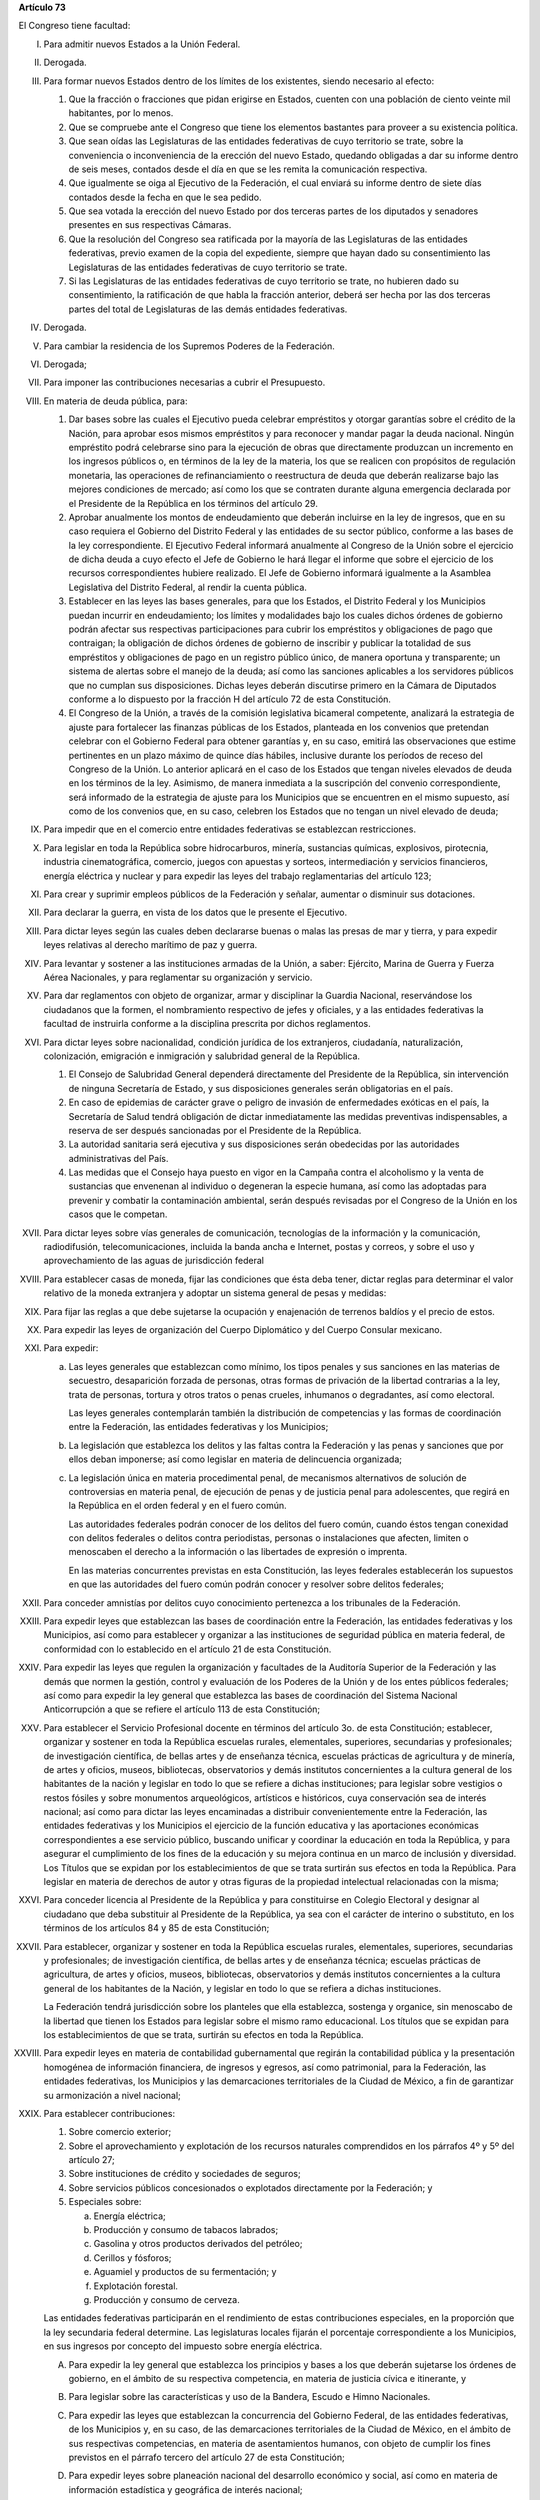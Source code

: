 **Artículo 73**

El Congreso tiene facultad:

I. Para admitir nuevos Estados a la Unión Federal.

II. Derogada.

III. Para formar nuevos Estados dentro de los límites de los existentes,
     siendo necesario al efecto:

     1. Que la fracción o fracciones que pidan erigirse en Estados,
        cuenten con una población de ciento veinte mil habitantes, por
        lo menos.
     2. Que se compruebe ante el Congreso que tiene los elementos
        bastantes para proveer a su existencia política.
     3. Que sean oídas las Legislaturas de las entidades federativas de
        cuyo territorio se trate, sobre la conveniencia o inconveniencia
        de la erección del nuevo Estado, quedando obligadas a dar su
        informe dentro de seis meses, contados desde el día en que se
        les remita la comunicación respectiva.
     4. Que igualmente se oiga al Ejecutivo de la Federación, el cual
        enviará su informe dentro de siete días contados desde la fecha
        en que le sea pedido.
     5. Que sea votada la erección del nuevo Estado por dos terceras
        partes de los diputados y senadores presentes en sus respectivas
        Cámaras.
     6. Que la resolución del Congreso sea ratificada por la mayoría de
        las Legislaturas de las entidades federativas, previo examen de
        la copia del expediente, siempre que hayan dado su
        consentimiento las Legislaturas de las entidades federativas de
        cuyo territorio se trate.
     7. Si las Legislaturas de las entidades federativas de cuyo
        territorio se trate, no hubieren dado su consentimiento, la
        ratificación de que habla la fracción anterior, deberá ser hecha
        por las dos terceras partes del total de Legislaturas de las
        demás entidades federativas.

IV. Derogada.

V. Para cambiar la residencia de los Supremos Poderes de la Federación.

VI. Derogada;

VII. Para imponer las contribuciones necesarias a cubrir el Presupuesto.

VIII. En materia de deuda pública, para:

      1. Dar bases sobre las cuales el Ejecutivo pueda celebrar
         empréstitos y otorgar garantías sobre el crédito de la Nación,
         para aprobar esos mismos empréstitos y para reconocer y mandar
         pagar la deuda nacional.  Ningún empréstito podrá celebrarse
         sino para la ejecución de obras que directamente produzcan un
         incremento en los ingresos públicos o, en términos de la ley de
         la materia, los que se realicen con propósitos de regulación
         monetaria, las operaciones de refinanciamiento o reestructura
         de deuda que deberán realizarse bajo las mejores condiciones de
         mercado; así como los que se contraten durante alguna
         emergencia declarada por el Presidente de la República en los
         términos del artículo 29.

      2. Aprobar anualmente los montos de endeudamiento que deberán
         incluirse en la ley de ingresos, que en su caso requiera el
         Gobierno del Distrito Federal y las entidades de su sector
         público, conforme a las bases de la ley correspondiente. El
         Ejecutivo Federal informará anualmente al Congreso de la Unión
         sobre el ejercicio de dicha deuda a cuyo efecto el Jefe de
         Gobierno le hará llegar el informe que sobre el ejercicio de
         los recursos correspondientes hubiere realizado. El Jefe de
         Gobierno informará igualmente a la Asamblea Legislativa del
         Distrito Federal, al rendir la cuenta pública.

      3. Establecer en las leyes las bases generales, para que los
         Estados, el Distrito Federal y los Municipios puedan incurrir
         en endeudamiento; los límites y modalidades bajo los cuales
         dichos órdenes de gobierno podrán afectar sus respectivas
         participaciones para cubrir los empréstitos y obligaciones de
         pago que contraigan; la obligación de dichos órdenes de
         gobierno de inscribir y publicar la totalidad de sus
         empréstitos y obligaciones de pago en un registro público
         único, de manera oportuna y transparente; un sistema de alertas
         sobre el manejo de la deuda; así como las sanciones aplicables
         a los servidores públicos que no cumplan sus
         disposiciones. Dichas leyes deberán discutirse primero en la
         Cámara de Diputados conforme a lo dispuesto por la fracción H
         del artículo 72 de esta Constitución.

      4. El Congreso de la Unión, a través de la comisión legislativa
         bicameral competente, analizará la estrategia de ajuste para
         fortalecer las finanzas públicas de los Estados, planteada en
         los convenios que pretendan celebrar con el Gobierno Federal
         para obtener garantías y, en su caso, emitirá las observaciones
         que estime pertinentes en un plazo máximo de quince días
         hábiles, inclusive durante los períodos de receso del Congreso
         de la Unión. Lo anterior aplicará en el caso de los Estados que
         tengan niveles elevados de deuda en los términos de la ley.
         Asimismo, de manera inmediata a la suscripción del convenio
         correspondiente, será informado de la estrategia de ajuste para
         los Municipios que se encuentren en el mismo supuesto, así como
         de los convenios que, en su caso, celebren los Estados que no
         tengan un nivel elevado de deuda;

IX. Para impedir que en el comercio entre entidades federativas se
    establezcan restricciones.

X. Para legislar en toda la República sobre hidrocarburos, minería,
   sustancias químicas, explosivos, pirotecnia, industria
   cinematográfica, comercio, juegos con apuestas y sorteos,
   intermediación y servicios financieros, energía eléctrica y nuclear y
   para expedir las leyes del trabajo reglamentarias del artículo 123;

XI. Para crear y suprimir empleos públicos de la Federación y señalar,
    aumentar o disminuir sus dotaciones.

XII. Para declarar la guerra, en vista de los datos que le presente el
     Ejecutivo.

XIII. Para dictar leyes según las cuales deben declararse buenas o malas
      las presas de mar y tierra, y para expedir leyes relativas al
      derecho marítimo de paz y guerra.

XIV. Para levantar y sostener a las instituciones armadas de la Unión, a
     saber: Ejército, Marina de Guerra y Fuerza Aérea Nacionales, y para
     reglamentar su organización y servicio.

XV. Para dar reglamentos con objeto de organizar, armar y disciplinar la
    Guardia Nacional, reservándose los ciudadanos que la formen, el
    nombramiento respectivo de jefes y oficiales, y a las entidades
    federativas la facultad de instruirla conforme a la disciplina
    prescrita por dichos reglamentos.

XVI. Para dictar leyes sobre nacionalidad, condición jurídica de los
     extranjeros, ciudadanía, naturalización, colonización, emigración e
     inmigración y salubridad general de la República.

     1. El Consejo de Salubridad General dependerá directamente del
        Presidente de la República, sin intervención de ninguna
        Secretaría de Estado, y sus disposiciones generales serán
        obligatorias en el país.
     2. En caso de epidemias de carácter grave o peligro de invasión de
        enfermedades exóticas en el país, la Secretaría de Salud tendrá
        obligación de dictar inmediatamente las medidas preventivas
        indispensables, a reserva de ser después sancionadas por el
        Presidente de la República.
     3. La autoridad sanitaria será ejecutiva y sus disposiciones serán
        obedecidas por las autoridades administrativas del País.
     4. Las medidas que el Consejo haya puesto en vigor en la Campaña
        contra el alcoholismo y la venta de sustancias que envenenan al
        individuo o degeneran la especie humana, así como las adoptadas
        para prevenir y combatir la contaminación ambiental, serán
        después revisadas por el Congreso de la Unión en los casos que
        le competan.

XVII. Para dictar leyes sobre vías generales de comunicación,
      tecnologías de la información y la comunicación, radiodifusión,
      telecomunicaciones, incluida la banda ancha e Internet, postas y
      correos, y sobre el uso y aprovechamiento de las aguas de
      jurisdicción federal

XVIII. Para establecer casas de moneda, fijar las condiciones que ésta
       deba tener, dictar reglas para determinar el valor relativo de la
       moneda extranjera y adoptar un sistema general de pesas y
       medidas:

XIX. Para fijar las reglas a que debe sujetarse la ocupación y
     enajenación de terrenos baldíos y el precio de estos.

XX. Para expedir las leyes de organización del Cuerpo Diplomático y del
    Cuerpo Consular mexicano.

XXI. Para expedir:

     a. Las leyes generales que establezcan como mínimo, los tipos
        penales y sus sanciones en las materias de secuestro,
        desaparición forzada de personas, otras formas de privación de
        la libertad contrarias a la ley, trata de personas, tortura y
        otros tratos o penas crueles, inhumanos o degradantes, así como
        electoral.

        Las leyes generales contemplarán también la distribución de
        competencias y las formas de coordinación entre la Federación,
        las entidades federativas y los Municipios;

     b. La legislación que establezca los delitos y las faltas contra la
        Federación y las penas y sanciones que por ellos deban
        imponerse; así como legislar en materia de delincuencia
        organizada;

     c. La legislación única en materia procedimental penal, de
        mecanismos alternativos de solución de controversias en materia
        penal, de ejecución de penas y de justicia penal para
        adolescentes, que regirá en la República en el orden federal y
        en el fuero común.

        Las autoridades federales podrán conocer de los delitos del
        fuero común, cuando éstos tengan conexidad con delitos federales
        o delitos contra periodistas, personas o instalaciones que
        afecten, limiten o menoscaben el derecho a la información o las
        libertades de expresión o imprenta.

        En las materias concurrentes previstas en esta Constitución, las
        leyes federales establecerán los supuestos en que las
        autoridades del fuero común podrán conocer y resolver sobre
        delitos federales;

XXII. Para conceder amnistías por delitos cuyo conocimiento pertenezca a
      los tribunales de la Federación.

XXIII. Para expedir leyes que establezcan las bases de coordinación
       entre la Federación, las entidades federativas y los Municipios,
       así como para establecer y organizar a las instituciones de
       seguridad pública en materia federal, de conformidad con lo
       establecido en el artículo 21 de esta Constitución.

XXIV. Para expedir las leyes que regulen la organización y facultades de
      la Auditoría Superior de la Federación y las demás que normen la
      gestión, control y evaluación de los Poderes de la Unión y de los
      entes públicos federales; así como para expedir la ley general que
      establezca las bases de coordinación del Sistema Nacional
      Anticorrupción a que se refiere el artículo 113 de esta
      Constitución;

XXV. Para establecer el Servicio Profesional docente en términos del
     artículo 3o. de esta Constitución; establecer, organizar y sostener
     en toda la República escuelas rurales, elementales, superiores,
     secundarias y profesionales; de investigación científica, de bellas
     artes y de enseñanza técnica, escuelas prácticas de agricultura y
     de minería, de artes y oficios, museos, bibliotecas, observatorios
     y demás institutos concernientes a la cultura general de los
     habitantes de la nación y legislar en todo lo que se refiere a
     dichas instituciones; para legislar sobre vestigios o restos
     fósiles y sobre monumentos arqueológicos, artísticos e históricos,
     cuya conservación sea de interés nacional; así como para dictar las
     leyes encaminadas a distribuir convenientemente entre la
     Federación, las entidades federativas y los Municipios el ejercicio
     de la función educativa y las aportaciones económicas
     correspondientes a ese servicio público, buscando unificar y
     coordinar la educación en toda la República, y para asegurar el
     cumplimiento de los fines de la educación y su mejora continua en
     un marco de inclusión y diversidad. Los Títulos que se expidan por
     los establecimientos de que se trata surtirán sus efectos en toda
     la República. Para legislar en materia de derechos de autor y otras
     figuras de la propiedad intelectual relacionadas con la misma;

XXVI. Para conceder licencia al Presidente de la República y para
      constituirse en Colegio Electoral y designar al ciudadano que deba
      substituir al Presidente de la República, ya sea con el carácter
      de interino o substituto, en los términos de los artículos 84 y 85
      de esta Constitución;

XXVII. Para establecer, organizar y sostener en toda la República
       escuelas rurales, elementales, superiores, secundarias y
       profesionales; de investigación científica, de bellas artes y de
       enseñanza técnica; escuelas prácticas de agricultura, de artes y
       oficios, museos, bibliotecas, observatorios y demás institutos
       concernientes a la cultura general de los habitantes de la
       Nación, y legislar en todo lo que se refiera a dichas
       instituciones.

       La Federación tendrá jurisdicción sobre los planteles que ella
       establezca, sostenga y organice, sin menoscabo de la libertad que
       tienen los Estados para legislar sobre el mismo ramo
       educacional. Los títulos que se expidan para los establecimientos
       de que se trata, surtirán su efectos en toda la República.

XXVIII. Para expedir leyes en materia de contabilidad gubernamental que
        regirán la contabilidad pública y la presentación homogénea de
        información financiera, de ingresos y egresos, así como
        patrimonial, para la Federación, las entidades federativas, los
        Municipios y las demarcaciones territoriales de la Ciudad de
        México, a fin de garantizar su armonización a nivel nacional;

XXIX. Para establecer contribuciones:

      1. Sobre comercio exterior;
      2. Sobre el aprovechamiento y explotación de los recursos
         naturales comprendidos en los párrafos 4º y 5º del artículo 27;
      3. Sobre instituciones de crédito y sociedades de seguros;
      4. Sobre servicios públicos concesionados o explotados
         directamente por la Federación; y
      5. Especiales sobre:

         a. Energía eléctrica;
         b. Producción y consumo de tabacos labrados;
         c. Gasolina y otros productos derivados del petróleo;
         d. Cerillos y fósforos;
         e. Aguamiel y productos de su fermentación; y
         f. Explotación forestal.
         g. Producción y consumo de cerveza.

      Las entidades federativas participarán en el rendimiento de estas
      contribuciones especiales, en la proporción que la ley secundaria
      federal determine. Las legislaturas locales fijarán el porcentaje
      correspondiente a los Municipios, en sus ingresos por concepto del
      impuesto sobre energía eléctrica.

      A. Para expedir la ley general que establezca los principios y
         bases a los que deberán sujetarse los órdenes de gobierno, en
         el ámbito de su respectiva competencia, en materia de justicia
         cívica e itinerante, y

      B. Para legislar sobre las características y uso de la Bandera,
         Escudo e Himno Nacionales.

      C. Para expedir las leyes que establezcan la concurrencia del
         Gobierno Federal, de las entidades federativas, de los
         Municipios y, en su caso, de las demarcaciones territoriales de
         la Ciudad de México, en el ámbito de sus respectivas
         competencias, en materia de asentamientos humanos, con objeto
         de cumplir los fines previstos en el párrafo tercero del
         artículo 27 de esta Constitución;

      D. Para expedir leyes sobre planeación nacional del desarrollo
         económico y social, así como en materia de información
         estadística y geográfica de interés nacional;

      E. Para expedir leyes para la programación, promoción,
         concertación y ejecución de acciones de orden económico,
         especialmente las referentes al abasto y otras que tengan como
         fin la producción suficiente y oportuna de bienes y servicios,
         social y nacionalmente necesarios.

      F. Para expedir leyes tendientes a la promoción de la inversión
         mexicana, la regulación de la inversión extranjera, la
         transferencia de tecnología y la generación, difusión y
         aplicación de los conocimientos científicos y tecnológicos que
         requiere el desarrollo nacional.

      G. Para expedir leyes que establezcan la concurrencia del Gobierno
         Federal, de los gobiernos de las entidades federativas, de los
         Municipios y, en su caso, de las demarcaciones territoriales de
         la Ciudad de México, en el ámbito de sus respectivas
         competencias, en materia de protección al ambiente y de
         preservación y restauración del equilibrio ecológico.

      H. Para expedir la ley que instituya el Tribunal Federal de
         Justicia Administrativa, dotado de plena autonomía para dictar
         sus fallos, y que establezca su organización, su funcionamiento
         y los recursos para impugnar sus resoluciones.

         El Tribunal tendrá a su cargo dirimir las controversias que se
         susciten entre la administración pública federal y los
         particulares.

         Asimismo, será el órgano competente para imponer las sanciones
         a los servidores públicos por las responsabilidades
         administrativas que la ley determine como graves y a los
         particulares que participen en actos vinculados con dichas
         responsabilidades, así como fincar a los responsables el pago
         de las indemnizaciones y sanciones pecuniarias que deriven de
         los daños y perjuicios que afecten a la Hacienda Pública
         Federal o al patrimonio de los entes públicos federales.

         El Tribunal funcionará en Pleno o en Salas Regionales.

         La Sala Superior del Tribunal se compondrá de dieciséis
         Magistrados y actuará en Pleno o en Secciones, de las cuales a
         una corresponderá la resolución de los procedimientos a que se
         refiere el párrafo tercero de la presente fracción.

         Los Magistrados de la Sala Superior serán designados por el
         Presidente de la República y ratificados por el voto de las dos
         terceras partes de los miembros presentes del Senado de la
         República o, en sus recesos, por la Comisión
         Permanente. Durarán en su encargo quince años improrrogables.

         Los Magistrados de Sala Regional serán designados por el
         Presidente de la República y ratificados por mayoría de los
         miembros presentes del Senado de la República o, en sus
         recesos, por la Comisión Permanente.  Durarán en su encargo
         diez años pudiendo ser considerados para nuevos nombramientos.

         Los Magistrados sólo podrán ser removidos de sus cargos por las
         causas graves que señale la ley.

      I. Para expedir leyes que establezcan las bases sobre las cuales
         la Federación, las entidades federativas, los Municipios y, en
         su caso, las demarcaciones territoriales de la Ciudad de
         México, en el ámbito de sus respectivas competencias,
         coordinarán sus acciones en materia de protección civil;

      J. Para legislar en materia de cultura física y deporte con objeto
         de cumplir lo previsto en el artículo 4o. de esta Constitución,
         estableciendo la concurrencia entre la Federación, las
         entidades federativas, los Municipios y, en su caso, las
         demarcaciones territoriales de la Ciudad de México, en el
         ámbito de sus respectivas competencias; así como la
         participación de los sectores social y privado;

      K. Para expedir leyes en materia de turismo, estableciendo las
         bases generales de coordinación de las facultades concurrentes
         entre la Federación, las entidades federativas, los Municipios
         y, en su caso, las demarcaciones territoriales de la Ciudad de
         México, en el ámbito de sus respectivas competencias, así como
         la participación de los sectores social y privado;

      L. Para expedir leyes que establezcan la concurrencia del gobierno
         federal, de los gobiernos de las entidades federativas y de los
         municipios, en el ámbito de sus respectivas competencias, en
         materia de pesca y acuacultura, así como la participación de
         los sectores social y privado, y

      M. Para expedir leyes en materia de seguridad nacional,
         estableciendo los requisitos y límites a las investigaciones
         correspondientes.

      N. Para expedir leyes en materia de constitución, organización,
         funcionamiento y extinción de las sociedades
         cooperativas. Estas leyes establecerán las bases para la
         concurrencia en materia de fomento y desarrollo sustentable de
         la actividad cooperativa de la Federación, entidades
         federativas, Municipios y, en su caso, demarcaciones
         territoriales de la Ciudad de México, en el ámbito de sus
         respectivas competencias;

      O. **Ñ**. Para expedir leyes que establezcan las bases sobre las
         cuales la Federación, las entidades federativas, los Municipios
         y, en su caso, las demarcaciones territoriales de la Ciudad de
         México, en el ámbito de sus respectivas competencias,
         coordinarán sus acciones en materia de cultura, salvo lo
         dispuesto en la fracción XXV de este artículo. Asimismo,
         establecerán los mecanismos de participación de los sectores
         social y privado, con objeto de cumplir los fines previstos en
         el párrafo décimo segundo del artículo 4o. de esta
         Constitución.

      P. **O**. Para legislar en materia de protección de datos
         personales en posesión de particulares.

      Q. **P**. Expedir leyes que establezcan la concurrencia de la
         Federación, las entidades federativas, los Municipios y, en su
         caso, las demarcaciones territoriales de la Ciudad de México,
         en el ámbito de sus respectivas competencias, en materia de
         derechos de niñas, niños y adolescentes, velando en todo
         momento por el interés superior de los mismos y cumpliendo con
         los tratados internacionales de la materia de los que México
         sea parte;

      R. **Q**. Para legislar sobre iniciativa ciudadana y consultas
         populares.

      S. **R**. Para expedir las leyes generales que armonicen y
         homologuen la organización y el funcionamiento de los registros
         civiles, los registros públicos inmobiliarios y de personas
         morales de las entidades federativas y los catastros
         municipales;

      T. **S**. Para expedir las leyes generales reglamentarias que
         desarrollen los principios y bases en materia de transparencia
         gubernamental, acceso a la información y protección de datos
         personales en posesión de las autoridades, entidades, órganos y
         organismos gubernamentales de todos los niveles de gobierno.

      U. **T**. Para expedir la ley general que establezca la
         organización y administración homogénea de los archivos de la
         Federación, de las entidades federativas, de los Municipios y
         de las demarcaciones territoriales de la Ciudad de México, y
         determine las bases de organización y funcionamiento del
         Sistema Nacional de Archivos.

      V. **U**. Para expedir las leyes generales que distribuyan
         competencias entre la Federación y las entidades federativas en
         materias de partidos políticos; organismos electorales, y
         procesos electorales, conforme a las bases previstas en esta
         Constitución.

      W. **V**. Para expedir la ley general que distribuya competencias
         entre los órdenes de gobierno para establecer las
         responsabilidades administrativas de los servidores públicos,
         sus obligaciones, las sanciones aplicables por los actos u
         omisiones en que éstos incurran y las que correspondan a los
         particulares vinculados con faltas administrativas graves que
         al efecto prevea, así como los procedimientos para su
         aplicación.

      X. **W**. Para expedir leyes en materia de responsabilidad
         hacendaria que tengan por objeto el manejo sostenible de las
         finanzas públicas en la Federación, los Estados, Municipios y
         el Distrito Federal, con base en el principio establecido en el
         párrafo segundo del artículo 25;

      Y. **X**. Para expedir la ley general que establezca la
         concurrencia de la federación, las entidades federativas, los
         municipios y, en su caso, las demarcaciones territoriales de la
         Ciudad de México, en el ámbito de sus respectivas competencias,
         en materia de derechos de las víctimas.

      Z. **Y**. Para expedir la ley general que establezca los
         principios y bases a los que deberán sujetarse los órdenes de
         gobierno, en el ámbito de sus respectivas competencias, en
         materia de mejora regulatoria;

      #. **Z**. Para expedir la ley general que establezca los
         principios y bases a los que deberán sujetarse los órdenes de
         gobierno, en el ámbito de su respectiva competencia, en materia
         de justicia cívica e itinerante, y

XXX. Para expedir la legislación única en materia procesal civil y
     familiar;

XXXI. Para expedir todas las leyes que sean necesarias, a objeto de
      hacer efectivas las facultades anteriores, y todas las otras
      concedidas por esta Constitución a los Poderes de la Unión.
